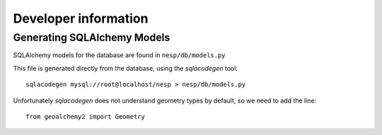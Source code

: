 =========================
Developer information
=========================

Generating SQLAlchemy Models
============================

SQLAlchemy models for the database are found in ``nesp/db/models.py``

This file is generated directly from the database, using the `sqlacodegen` tool::

   sqlacodegen mysql://root@localhost/nesp > nesp/db/models.py

Unfortunately `sqlacodegen` does not understand geometry types by default, so we need to add the line::

   from geoalchemy2 import Geometry

.. Ignore this:

.. And then replace all instances of ``NullType`` with ``Geometry``.

.. All-in-one command::

.. 	sqlacodegen mysql://root@localhost/nesp |\
.. 	sed  's/.*import NullType/from geoalchemy2 import Geometry/' |\
.. 	sed 's/NullType/Geometry/g' \
.. 	> nesp/db/models.py
